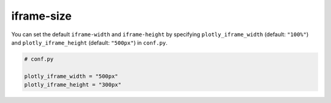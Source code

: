 iframe-size
===========

.. plotly::
   :iframe-width: 500px
   :iframe-height: 300px

   import plotly.express as px

   px.scatter(x=[0, 1, 2, 3, 4], y=[0, 1, 4, 9, 16])


You can set the default ``iframe-width`` and ``iframe-height`` by specifying ``plotly_iframe_width`` (default: ``"100%"``) and ``plotly_iframe_height`` (default: ``"500px"``) in ``conf.py``.

.. code-block:: python

   # conf.py

   plotly_iframe_width = "500px"
   plotly_iframe_height = "300px"
